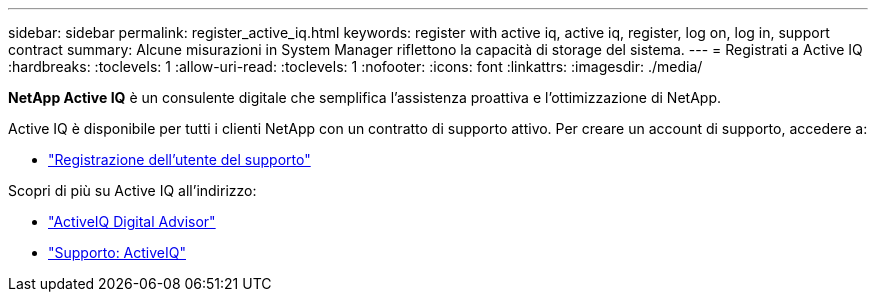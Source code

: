 ---
sidebar: sidebar 
permalink: register_active_iq.html 
keywords: register with active iq, active iq, register, log on, log in, support contract 
summary: Alcune misurazioni in System Manager riflettono la capacità di storage del sistema. 
---
= Registrati a Active IQ
:hardbreaks:
:toclevels: 1
:allow-uri-read: 
:toclevels: 1
:nofooter: 
:icons: font
:linkattrs: 
:imagesdir: ./media/


[role="lead"]
*NetApp Active IQ* è un consulente digitale che semplifica l'assistenza proattiva e l'ottimizzazione di NetApp.

Active IQ è disponibile per tutti i clienti NetApp con un contratto di supporto attivo. Per creare un account di supporto, accedere a:

* link:https://mysupport.netapp.com/eservice/public/now.do["Registrazione dell'utente del supporto"^]


Scopri di più su Active IQ all'indirizzo:

* link:https://www.netapp.com/services/support/active-iq/["ActiveIQ Digital Advisor"^]
* link:https://mysupport.netapp.com/site/info/aboutAIQ["Supporto: ActiveIQ"^]

